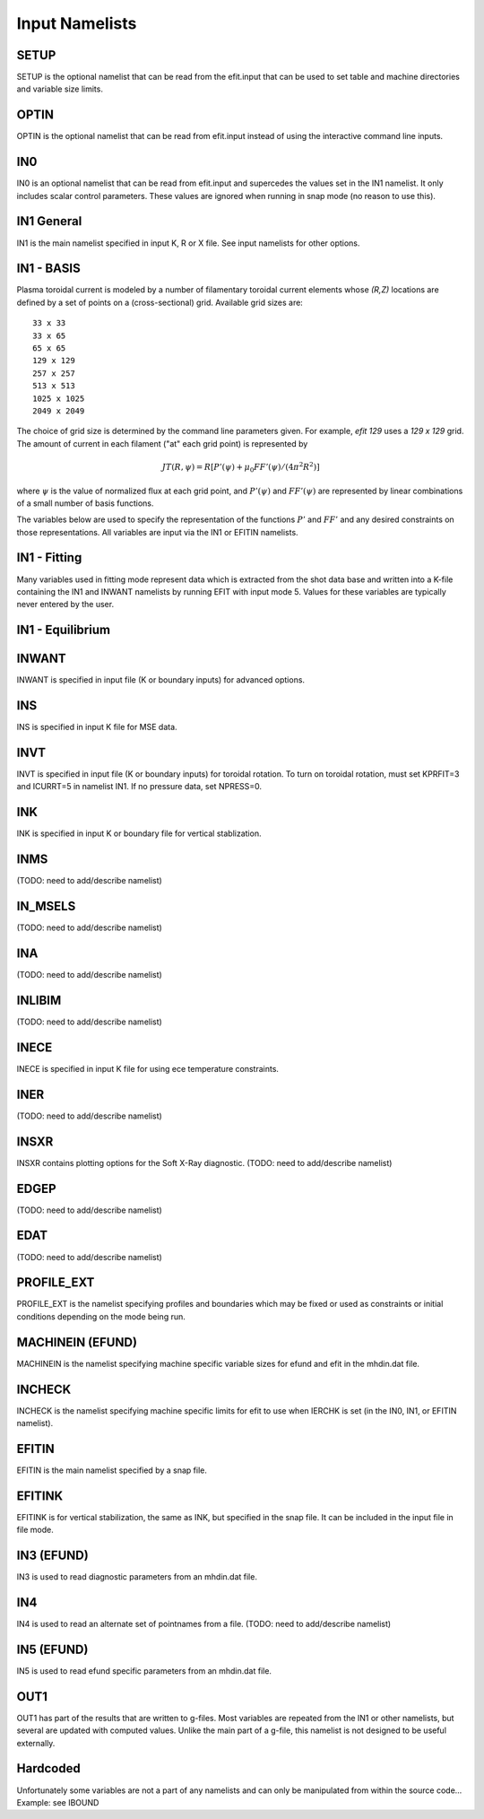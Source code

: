 Input Namelists
===============

.. _namelist:

SETUP
-----

SETUP is the optional namelist that can be read from the efit.input 
that can be used to set table and machine directories and variable
size limits.

.. csv-table:: SETUP
   :file: tables/setup.csv
   :widths: 15,15,70
   :header-rows: 1

OPTIN
-----

OPTIN is the optional namelist that can be read from efit.input 
instead of using the interactive command line inputs.

.. csv-table:: OPTIN
   :file: tables/optin.csv
   :widths: 15,15,70
   :header-rows: 1

IN0
---

IN0 is an optional namelist that can be read from efit.input 
and supercedes the values set in the IN1 namelist.  It only
includes scalar control parameters.  These values are ignored
when running in snap mode (no reason to use this).

.. csv-table:: IN0
   :file: tables/in0.csv
   :widths: 15,15,70
   :header-rows: 1

IN1 General
-----------

IN1 is the main namelist specified in input K, R or X file.
See input namelists for other options.

.. csv-table:: IN1 general
   :file: tables/in1.csv
   :widths: 15,15,70
   :header-rows: 1

IN1 - BASIS
-----------

Plasma toroidal current is modeled by a number of filamentary toroidal current
elements whose `(R,Z)` locations are defined by a set of points on a
(cross-sectional) grid.  Available grid sizes are::

    33 x 33
    33 x 65
    65 x 65
    129 x 129
    257 x 257
    513 x 513
    1025 x 1025
    2049 x 2049

The choice of grid size is determined by the command line parameters given.
For example, `efit 129` uses a `129 x 129` grid.
The amount of current in each filament ("at" each grid point) is represented 
by 

.. math::
    JT(R,\psi)=R[P'(\psi)+\mu _{0}FF'(\psi)/(4\pi^{2}R^{2})]

where :math:`\psi`  is the value of normalized flux at each grid point, 
and :math:`P'(\psi)` and :math:`FF'(\psi)` are represented by 
linear combinations of a small number of basis functions.

The variables below are used to specify the representation of the functions :math:`P'` and
:math:`FF'` and any desired constraints on those representations. All variables are input
via the IN1 or EFITIN namelists.

.. csv-table:: IN1 basis functions
   :file: tables/in1_basis.csv
   :widths: 15,15,70
   :header-rows: 1

IN1 - Fitting
-------------

Many variables used in fitting mode represent data which is extracted from the shot data
base and written into a K-file containing the IN1 and INWANT namelists by running EFIT 
with input mode 5. Values for these variables are typically never entered by the user.

.. csv-table:: IN1 fitting
   :file: tables/in1_fitting.csv
   :widths: 15,15,70
   :header-rows: 1

IN1 - Equilibrium
-----------------

.. csv-table:: IN1 equilibirum
   :file: tables/in1_equilibrium.csv
   :widths: 15,15,70
   :header-rows: 1

INWANT
------

INWANT is specified in input file (K or boundary inputs) for advanced options.

.. csv-table:: INWANT
   :file: tables/inwant.csv
   :widths: 15,15,70
   :header-rows: 1
   
INS
---

INS is specified in input K file for MSE data.

.. csv-table:: INS
   :file: tables/ins.csv
   :widths: 15,15,70
   :header-rows: 1

INVT 
----

INVT is specified in input file (K or boundary inputs) for toroidal rotation.
To turn on toroidal rotation, must set KPRFIT=3 and ICURRT=5 in namelist
IN1. If no pressure data, set NPRESS=0.

.. csv-table:: INVT
   :file: tables/invt.csv
   :widths: 15,15,70
   :header-rows: 1

INK 
---

INK is specified in input K or boundary file for vertical stablization.

.. csv-table:: INK
   :file: tables/ink.csv
   :widths: 15,15,70
   :header-rows: 1

INMS
----

(TODO: need to add/describe namelist)

IN_MSELS
--------

(TODO: need to add/describe namelist)

INA
---

(TODO: need to add/describe namelist)

INLIBIM
-------

(TODO: need to add/describe namelist)

INECE
-----

INECE is specified in input K file for using ece temperature constraints.

.. csv-table:: INECE
   :file: tables/inece.csv
   :widths: 15,15,70
   :header-rows: 1


INER
----

(TODO: need to add/describe namelist)

INSXR
-----

INSXR contains plotting options for the Soft X-Ray diagnostic.
(TODO: need to add/describe namelist)

EDGEP
-----

(TODO: need to add/describe namelist)

EDAT
----

(TODO: need to add/describe namelist)

PROFILE_EXT
-----------

PROFILE_EXT is the namelist specifying profiles and boundaries which may be fixed or used as constraints or initial conditions depending on the mode being run.

.. csv-table:: PROFILE_EXT
   :file: tables/profile_ext.csv
   :widths: 15,15,70


MACHINEIN (EFUND)
-----------------

MACHINEIN is the namelist specifying machine specific variable sizes for efund and efit
in the mhdin.dat file.

.. csv-table:: MACHINEIN
   :file: tables/machinein.csv
   :widths: 15,15,70

INCHECK
-------

INCHECK is the namelist specifying machine specific limits for efit to use when
IERCHK is set (in the IN0, IN1, or EFITIN namelist).

.. csv-table:: INCHECK
   :file: tables/incheck.csv
   :widths: 15,15,70

EFITIN
------

EFITIN is the main namelist specified by a snap file.

.. csv-table:: EFITIN
   :file: tables/efitin.csv
   :widths: 15,15,70
   :header-rows: 1

EFITINK
-------

EFITINK is for vertical stabilization, the same as INK, but specified in the snap file. It can be included in the input file in file mode.

IN3 (EFUND)
-----------

IN3 is used to read diagnostic parameters from an mhdin.dat file.

.. csv-table:: IN3
   :file: tables/in3.csv
   :widths: 15,15,70
   :header-rows: 1

IN4
---

IN4 is used to read an alternate set of pointnames
from a file.
(TODO: need to add/describe namelist)

IN5 (EFUND)
-----------

IN5 is used to read efund specific parameters from an mhdin.dat file.

.. csv-table:: IN5
   :file: tables/in5.csv
   :widths: 15,15,70
   :header-rows: 1

OUT1
----

OUT1 has part of the results that are written to g-files.  Most variables are repeated from the IN1 or other namelists, but several are updated with computed values.  Unlike the main part of a g-file, this namelist is not designed to be useful externally.

.. csv-table:: OUT1
   :file: tables/out1.csv
   :widths: 15,15,70
   :header-rows: 1


Hardcoded
---------

Unfortunately some variables are not a part of any namelists and can only be manipulated from
within the source code...
Example: see IBOUND

.. csv-table:: hardcoded
   :file: tables/hardcoded.csv
   :widths: 15,15,70
   :header-rows: 1
